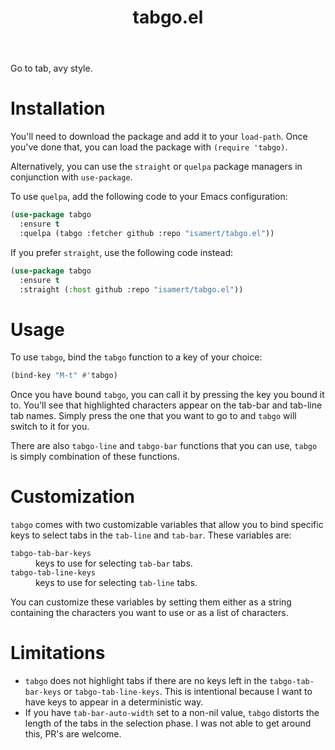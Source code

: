 #+TITLE: tabgo.el

Go to tab, avy style.

[[file:https://user-images.githubusercontent.com/8031017/223504769-2e5feed5-28a9-4343-b543-18b36005bc08.gif]]

* Installation

You'll need to download the package and add it to your ~load-path~. Once you've done that, you can load the package with ~(require 'tabgo)~.

Alternatively, you can use the ~straight~ or ~quelpa~ package managers in conjunction with ~use-package~.

To use ~quelpa~, add the following code to your Emacs configuration:

#+begin_src emacs-lisp
  (use-package tabgo
    :ensure t
    :quelpa (tabgo :fetcher github :repo "isamert/tabgo.el"))
#+end_src

If you prefer ~straight~, use the following code instead:

#+begin_src emacs-lisp
  (use-package tabgo
    :ensure t
    :straight (:host github :repo "isamert/tabgo.el"))
#+end_src

* Usage

To use ~tabgo~, bind the ~tabgo~ function to a key of your choice:

#+begin_src emacs-lisp
  (bind-key "M-t" #'tabgo)
#+end_src

Once you have bound ~tabgo~, you can call it by pressing the key you bound it to. You'll see that highlighted characters appear on the tab-bar and tab-line tab names. Simply press the one that you want to go to and ~tabgo~ will switch to it for you.

There are also ~tabgo-line~ and ~tabgo-bar~ functions that you can use, ~tabgo~ is simply combination of these functions.

* Customization

~tabgo~ comes with two customizable variables that allow you to bind specific keys to select tabs in the ~tab-line~ and ~tab-bar~. These variables are:

- ~tabgo-tab-bar-keys~ :: keys to use for selecting ~tab-bar~ tabs.
- ~tabgo-tab-line-keys~ :: keys to use for selecting ~tab-line~ tabs.

You can customize these variables by setting them either as a string containing the characters you want to use or as a list of characters.

* Limitations

- ~tabgo~ does not highlight tabs if there are no keys left in the ~tabgo-tab-bar-keys~ or ~tabgo-tab-line-keys~. This is intentional because I want to have keys to appear in a deterministic way.
- If you have ~tab-bar-auto-width~ set to a non-nil value, ~tabgo~ distorts the length of the tabs in the selection phase. I was not able to get around this, PR's are welcome.

